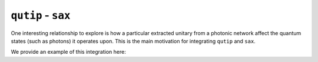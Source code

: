 ``qutip`` - ``sax``
===================

One interesting relationship to explore is how a particular extracted
unitary from a photonic network affect the quantum states (such as
photons) it operates upon. This is the main motivation for integrating
``qutip`` and ``sax``.

We provide an example of this integration here:
